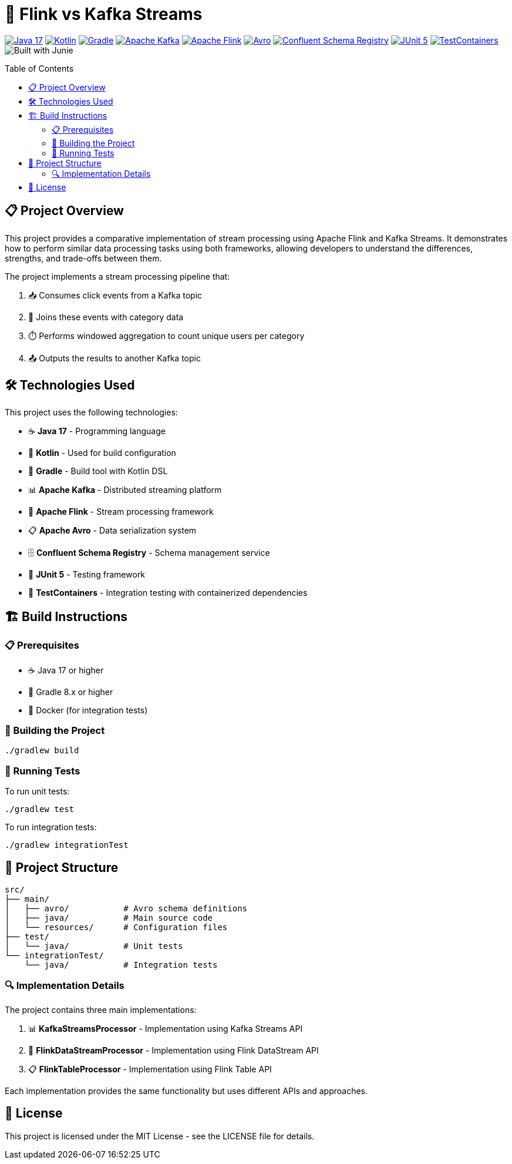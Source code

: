 = 🔄 Flink vs Kafka Streams
:toc: macro
:toc-title: Table of Contents
:icons: font

image:https://img.shields.io/badge/Java-17-orange?logo=java[Java 17, link=https://www.oracle.com/java/technologies/javase/jdk17-archive-downloads.html]
image:https://img.shields.io/badge/Kotlin-2.1.20-blue?logo=kotlin[Kotlin, link=https://kotlinlang.org/]
image:https://img.shields.io/badge/Gradle-8.x-green?logo=gradle[Gradle, link=https://gradle.org/]
image:https://img.shields.io/badge/Apache%20Kafka-3.4.0-red?logo=apachekafka[Apache Kafka, link=https://kafka.apache.org/]
image:https://img.shields.io/badge/Apache%20Flink-1.20.1-blue?logo=apacheflink[Apache Flink, link=https://flink.apache.org/]
image:https://img.shields.io/badge/Avro-1.12.0-yellow?logo=apache[Avro, link=https://avro.apache.org/]
image:https://img.shields.io/badge/Confluent%20Schema%20Registry-7.5.0-purple?logo=confluent[Confluent Schema Registry, link=https://docs.confluent.io/platform/current/schema-registry/index.html]
image:https://img.shields.io/badge/JUnit-5.12.2-brightgreen?logo=junit5[JUnit 5, link=https://junit.org/junit5/]
image:https://img.shields.io/badge/TestContainers-1.19.7-lightgrey?logo=docker[TestContainers, link=https://www.testcontainers.org/]
image:https://img.shields.io/badge/Built%20with-Junie-blue[Built with Junie]

toc::[]

== 📋 Project Overview

This project provides a comparative implementation of stream processing using Apache Flink and Kafka Streams. It demonstrates how to perform similar data processing tasks using both frameworks, allowing developers to understand the differences, strengths, and trade-offs between them.

The project implements a stream processing pipeline that:

1. 📥 Consumes click events from a Kafka topic
2. 🔗 Joins these events with category data
3. ⏱️ Performs windowed aggregation to count unique users per category
4. 📤 Outputs the results to another Kafka topic

== 🛠️ Technologies Used

This project uses the following technologies:

* ☕ *Java 17* - Programming language
* 🧩 *Kotlin* - Used for build configuration
* 🐘 *Gradle* - Build tool with Kotlin DSL
* 📊 *Apache Kafka* - Distributed streaming platform
* 🌊 *Apache Flink* - Stream processing framework
* 📋 *Apache Avro* - Data serialization system
* 🗄️ *Confluent Schema Registry* - Schema management service
* 🧪 *JUnit 5* - Testing framework
* 🐳 *TestContainers* - Integration testing with containerized dependencies

== 🏗️ Build Instructions

=== 📋 Prerequisites

* ☕ Java 17 or higher
* 🐘 Gradle 8.x or higher
* 🐳 Docker (for integration tests)

=== 🔨 Building the Project

[source,bash]
----
./gradlew build
----

=== 🧪 Running Tests

To run unit tests:

[source,bash]
----
./gradlew test
----

To run integration tests:

[source,bash]
----
./gradlew integrationTest
----

== 📁 Project Structure

[source]
----
src/
├── main/
│   ├── avro/           # Avro schema definitions
│   ├── java/           # Main source code
│   └── resources/      # Configuration files
├── test/
│   └── java/           # Unit tests
└── integrationTest/
    └── java/           # Integration tests
----

=== 🔍 Implementation Details

The project contains three main implementations:

1. 📊 *KafkaStreamsProcessor* - Implementation using Kafka Streams API
2. 🌊 *FlinkDataStreamProcessor* - Implementation using Flink DataStream API
3. 📋 *FlinkTableProcessor* - Implementation using Flink Table API

Each implementation provides the same functionality but uses different APIs and approaches.

== 📜 License

This project is licensed under the MIT License - see the LICENSE file for details.
